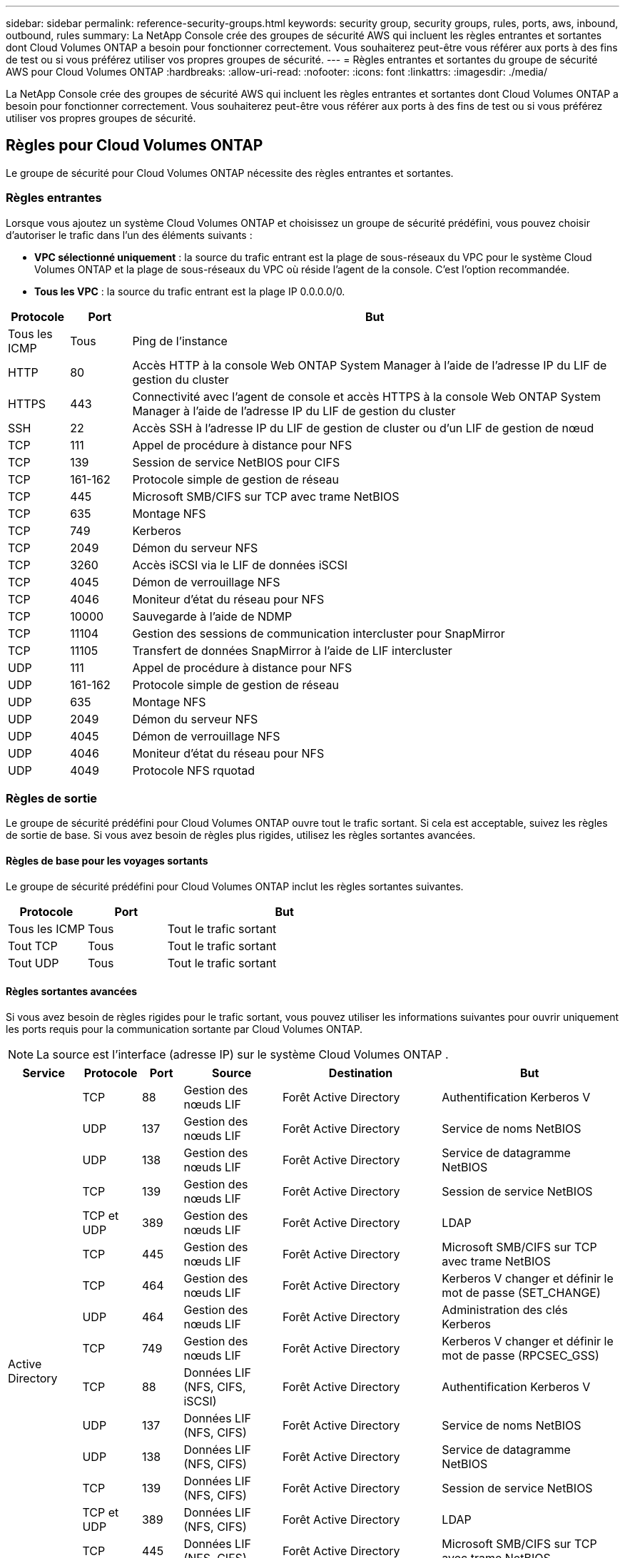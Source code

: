 ---
sidebar: sidebar 
permalink: reference-security-groups.html 
keywords: security group, security groups, rules, ports, aws, inbound, outbound, rules 
summary: La NetApp Console crée des groupes de sécurité AWS qui incluent les règles entrantes et sortantes dont Cloud Volumes ONTAP a besoin pour fonctionner correctement.  Vous souhaiterez peut-être vous référer aux ports à des fins de test ou si vous préférez utiliser vos propres groupes de sécurité. 
---
= Règles entrantes et sortantes du groupe de sécurité AWS pour Cloud Volumes ONTAP
:hardbreaks:
:allow-uri-read: 
:nofooter: 
:icons: font
:linkattrs: 
:imagesdir: ./media/


[role="lead"]
La NetApp Console crée des groupes de sécurité AWS qui incluent les règles entrantes et sortantes dont Cloud Volumes ONTAP a besoin pour fonctionner correctement.  Vous souhaiterez peut-être vous référer aux ports à des fins de test ou si vous préférez utiliser vos propres groupes de sécurité.



== Règles pour Cloud Volumes ONTAP

Le groupe de sécurité pour Cloud Volumes ONTAP nécessite des règles entrantes et sortantes.



=== Règles entrantes

Lorsque vous ajoutez un système Cloud Volumes ONTAP et choisissez un groupe de sécurité prédéfini, vous pouvez choisir d'autoriser le trafic dans l'un des éléments suivants :

* *VPC sélectionné uniquement* : la source du trafic entrant est la plage de sous-réseaux du VPC pour le système Cloud Volumes ONTAP et la plage de sous-réseaux du VPC où réside l'agent de la console.  C'est l'option recommandée.
* *Tous les VPC* : la source du trafic entrant est la plage IP 0.0.0.0/0.


[cols="10,10,80"]
|===
| Protocole | Port | But 


| Tous les ICMP | Tous | Ping de l'instance 


| HTTP | 80 | Accès HTTP à la console Web ONTAP System Manager à l'aide de l'adresse IP du LIF de gestion du cluster 


| HTTPS | 443 | Connectivité avec l'agent de console et accès HTTPS à la console Web ONTAP System Manager à l'aide de l'adresse IP du LIF de gestion du cluster 


| SSH | 22 | Accès SSH à l'adresse IP du LIF de gestion de cluster ou d'un LIF de gestion de nœud 


| TCP | 111 | Appel de procédure à distance pour NFS 


| TCP | 139 | Session de service NetBIOS pour CIFS 


| TCP | 161-162 | Protocole simple de gestion de réseau 


| TCP | 445 | Microsoft SMB/CIFS sur TCP avec trame NetBIOS 


| TCP | 635 | Montage NFS 


| TCP | 749 | Kerberos 


| TCP | 2049 | Démon du serveur NFS 


| TCP | 3260 | Accès iSCSI via le LIF de données iSCSI 


| TCP | 4045 | Démon de verrouillage NFS 


| TCP | 4046 | Moniteur d'état du réseau pour NFS 


| TCP | 10000 | Sauvegarde à l'aide de NDMP 


| TCP | 11104 | Gestion des sessions de communication intercluster pour SnapMirror 


| TCP | 11105 | Transfert de données SnapMirror à l'aide de LIF intercluster 


| UDP | 111 | Appel de procédure à distance pour NFS 


| UDP | 161-162 | Protocole simple de gestion de réseau 


| UDP | 635 | Montage NFS 


| UDP | 2049 | Démon du serveur NFS 


| UDP | 4045 | Démon de verrouillage NFS 


| UDP | 4046 | Moniteur d'état du réseau pour NFS 


| UDP | 4049 | Protocole NFS rquotad 
|===


=== Règles de sortie

Le groupe de sécurité prédéfini pour Cloud Volumes ONTAP ouvre tout le trafic sortant. Si cela est acceptable, suivez les règles de sortie de base. Si vous avez besoin de règles plus rigides, utilisez les règles sortantes avancées.



==== Règles de base pour les voyages sortants

Le groupe de sécurité prédéfini pour Cloud Volumes ONTAP inclut les règles sortantes suivantes.

[cols="20,20,60"]
|===
| Protocole | Port | But 


| Tous les ICMP | Tous | Tout le trafic sortant 


| Tout TCP | Tous | Tout le trafic sortant 


| Tout UDP | Tous | Tout le trafic sortant 
|===


==== Règles sortantes avancées

Si vous avez besoin de règles rigides pour le trafic sortant, vous pouvez utiliser les informations suivantes pour ouvrir uniquement les ports requis pour la communication sortante par Cloud Volumes ONTAP.


NOTE: La source est l'interface (adresse IP) sur le système Cloud Volumes ONTAP .

[cols="10,10,6,20,20,34"]
|===
| Service | Protocole | Port | Source | Destination | But 


.18+| Active Directory | TCP | 88 | Gestion des nœuds LIF | Forêt Active Directory | Authentification Kerberos V 


| UDP | 137 | Gestion des nœuds LIF | Forêt Active Directory | Service de noms NetBIOS 


| UDP | 138 | Gestion des nœuds LIF | Forêt Active Directory | Service de datagramme NetBIOS 


| TCP | 139 | Gestion des nœuds LIF | Forêt Active Directory | Session de service NetBIOS 


| TCP et UDP | 389 | Gestion des nœuds LIF | Forêt Active Directory | LDAP 


| TCP | 445 | Gestion des nœuds LIF | Forêt Active Directory | Microsoft SMB/CIFS sur TCP avec trame NetBIOS 


| TCP | 464 | Gestion des nœuds LIF | Forêt Active Directory | Kerberos V changer et définir le mot de passe (SET_CHANGE) 


| UDP | 464 | Gestion des nœuds LIF | Forêt Active Directory | Administration des clés Kerberos 


| TCP | 749 | Gestion des nœuds LIF | Forêt Active Directory | Kerberos V changer et définir le mot de passe (RPCSEC_GSS) 


| TCP | 88 | Données LIF (NFS, CIFS, iSCSI) | Forêt Active Directory | Authentification Kerberos V 


| UDP | 137 | Données LIF (NFS, CIFS) | Forêt Active Directory | Service de noms NetBIOS 


| UDP | 138 | Données LIF (NFS, CIFS) | Forêt Active Directory | Service de datagramme NetBIOS 


| TCP | 139 | Données LIF (NFS, CIFS) | Forêt Active Directory | Session de service NetBIOS 


| TCP et UDP | 389 | Données LIF (NFS, CIFS) | Forêt Active Directory | LDAP 


| TCP | 445 | Données LIF (NFS, CIFS) | Forêt Active Directory | Microsoft SMB/CIFS sur TCP avec trame NetBIOS 


| TCP | 464 | Données LIF (NFS, CIFS) | Forêt Active Directory | Kerberos V changer et définir le mot de passe (SET_CHANGE) 


| UDP | 464 | Données LIF (NFS, CIFS) | Forêt Active Directory | Administration des clés Kerberos 


| TCP | 749 | Données LIF (NFS, CIFS) | Forêt Active Directory | Kerberos V changer et définir le mot de passe (RPCSEC_GSS) 


.3+| AutoSupport | HTTPS | 443 | Gestion des nœuds LIF | monsupport.netapp.com | AutoSupport (HTTPS est la valeur par défaut) 


| HTTP | 80 | Gestion des nœuds LIF | monsupport.netapp.com | AutoSupport (uniquement si le protocole de transport est modifié de HTTPS à HTTP) 


| TCP | 3128 | Gestion des nœuds LIF | Agent de console | Envoi de messages AutoSupport via un serveur proxy sur l'agent de la console, si une connexion Internet sortante n'est pas disponible 


| Sauvegarde sur S3 | TCP | 5010 | LIF intercluster | Point de terminaison de sauvegarde ou point de terminaison de restauration | Opérations de sauvegarde et de restauration pour la fonctionnalité de sauvegarde sur S3 


.3+| Cluster | Tout le trafic | Tout le trafic | Tous les LIF sur un seul nœud | Tous les LIF sur l'autre nœud | Communications intercluster (Cloud Volumes ONTAP HA uniquement) 


| TCP | 3000 | Gestion des nœuds LIF | Médiateur HA | Appels ZAPI (Cloud Volumes ONTAP HA uniquement) 


| ICMP | 1 | Gestion des nœuds LIF | Médiateur HA | Keep alive (Cloud Volumes ONTAP HA uniquement) 


| Sauvegardes de configuration | HTTP | 80 | Gestion des nœuds LIF | \http://<adresse IP de l'agent de la console>/occm/offboxconfig | Envoyer des sauvegardes de configuration à l’agent de la console.link:https://docs.netapp.com/us-en/ontap/system-admin/node-cluster-config-backed-up-automatically-concept.html["Documentation ONTAP"^] 


| DHCP | UDP | 68 | Gestion des nœuds LIF | DHCP | Client DHCP pour la première configuration 


| DHCPS | UDP | 67 | Gestion des nœuds LIF | DHCP | serveur DHCP 


| DNS | UDP | 53 | Gestion des nœuds LIF et LIF de données (NFS, CIFS) | DNS | DNS 


| NDMP | TCP | 18600–18699 | Gestion des nœuds LIF | Serveurs de destination | Copie NDMP 


| SMTP | TCP | 25 | Gestion des nœuds LIF | Serveur de messagerie | Alertes SMTP, peuvent être utilisées pour AutoSupport 


.4+| SNMP | TCP | 161 | Gestion des nœuds LIF | Serveur de surveillance | Surveillance par traps SNMP 


| UDP | 161 | Gestion des nœuds LIF | Serveur de surveillance | Surveillance par traps SNMP 


| TCP | 162 | Gestion des nœuds LIF | Serveur de surveillance | Surveillance par traps SNMP 


| UDP | 162 | Gestion des nœuds LIF | Serveur de surveillance | Surveillance par traps SNMP 


.2+| SnapMirror | TCP | 11104 | LIF intercluster | LIF intercluster ONTAP | Gestion des sessions de communication intercluster pour SnapMirror 


| TCP | 11105 | LIF intercluster | LIF intercluster ONTAP | Transfert de données SnapMirror 


| Syslog | UDP | 514 | Gestion des nœuds LIF | Serveur Syslog | Messages de transfert Syslog 
|===


== Règles pour le groupe de sécurité externe du médiateur HA

Le groupe de sécurité externe prédéfini pour le médiateur Cloud Volumes ONTAP HA inclut les règles entrantes et sortantes suivantes.



=== Règles entrantes

Le groupe de sécurité prédéfini pour le médiateur HA inclut la règle entrante suivante.

[cols="20,20,20,40"]
|===
| Protocole | Port | Source | But 


| TCP | 3000 | CIDR de l'agent de console | Accès API RESTful depuis l'agent de la console 
|===


=== Règles de sortie

Le groupe de sécurité prédéfini pour le médiateur HA ouvre tout le trafic sortant. Si cela est acceptable, suivez les règles de sortie de base. Si vous avez besoin de règles plus rigides, utilisez les règles sortantes avancées.



==== Règles de base pour les voyages sortants

Le groupe de sécurité prédéfini pour le médiateur HA inclut les règles sortantes suivantes.

[cols="20,20,60"]
|===
| Protocole | Port | But 


| Tout TCP | Tous | Tout le trafic sortant 


| Tout UDP | Tous | Tout le trafic sortant 
|===


==== Règles sortantes avancées

Si vous avez besoin de règles rigides pour le trafic sortant, vous pouvez utiliser les informations suivantes pour ouvrir uniquement les ports requis pour la communication sortante par le médiateur HA.

[cols="10,10,30,40"]
|===
| Protocole | Port | Destination | But 


| HTTP | 80 | Adresse IP de l'agent de console sur l'instance AWS EC2 | Téléchargez les mises à niveau pour le médiateur 


| HTTPS | 443 | ec2.amazonaws.com | Aide au basculement du stockage 


| UDP | 53 | ec2.amazonaws.com | Aide au basculement du stockage 
|===

NOTE: Au lieu d'ouvrir les ports 443 et 53, vous pouvez créer un point de terminaison VPC d'interface à partir du sous-réseau cible vers le service AWS EC2.



== Règles pour le groupe de sécurité interne de configuration HA

Le groupe de sécurité interne prédéfini pour une configuration Cloud Volumes ONTAP HA inclut les règles suivantes.  Ce groupe de sécurité permet la communication entre les nœuds HA et entre le médiateur et les nœuds.

La console crée toujours ce groupe de sécurité.  Vous n'avez pas la possibilité d'utiliser le vôtre.



=== Règles entrantes

Le groupe de sécurité prédéfini inclut les règles entrantes suivantes.

[cols="20,20,60"]
|===
| Protocole | Port | But 


| Tout le trafic | Tous | Communication entre le médiateur HA et les nœuds HA 
|===


=== Règles de sortie

Le groupe de sécurité prédéfini inclut les règles sortantes suivantes.

[cols="20,20,60"]
|===
| Protocole | Port | But 


| Tout le trafic | Tous | Communication entre le médiateur HA et les nœuds HA 
|===


== Règles pour l'agent de console

https://docs.netapp.com/us-en/bluexp-setup-admin/reference-ports-aws.html["Afficher les règles du groupe de sécurité pour l'agent de la console"^]
